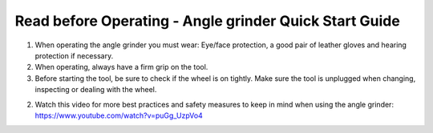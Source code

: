 Read before Operating - Angle grinder Quick Start Guide
========================================================

1. When operating the angle grinder you must wear: Eye/face protection, a good pair of leather gloves and hearing protection if necessary.

2. When operating, always have a firm grip on the tool.

3. Before starting the tool, be sure to check if the wheel is on tightly. Make sure the tool is unplugged when changing, inspecting or dealing with the wheel.

2. Watch this video for more best practices and safety measures to keep in mind when using the angle grinder: https://www.youtube.com/watch?v=puGg_UzpVo4